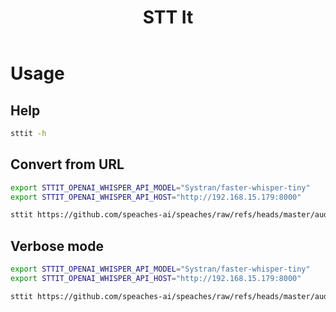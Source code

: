 #+title: STT It
#+startup: content

* Usage
** Help
#+begin_src sh :results pp
sttit -h
#+end_src

#+RESULTS:
#+begin_example
sttit - Speak To Text Videos and Files

Using OpenAI-compatible API, generate Whisper-powered JSON transcript from audio from files or contained in a video.
Supported formats: All ffmpeg-supported formats.

Change the OpenAI Compatible API host and key with the following envs:
- STTIT_OPENAI_WHISPER_API_HOST
- STTIT_OPENAI_WHISPER_API_KEY (optional)
- STTIT_OPENAI_WHISPER_API_MODEL (optional)

Usage:
  sttit [options] filename

Arguments:
  --help, -h: Show help
  --verbose, -v: Enable verbose mode
  --disable-vad-filter, -d: Disable Voice Activity Detection filter (enabled by default)
  --timestamp-granulatity, -t: Timestamp granularity (default: word)
  --response-format, -r: Response format (default: json)
  --output, -o: Output file
  filename: File to process

Examples:
  sttit ./audio.mp3
  sttit ./video.mp4 -v -t segment
#+end_example

** Convert from URL
#+begin_src bash :results pp
export STTIT_OPENAI_WHISPER_API_MODEL="Systran/faster-whisper-tiny"
export STTIT_OPENAI_WHISPER_API_HOST="http://192.168.15.179:8000"

sttit https://github.com/speaches-ai/speaches/raw/refs/heads/master/audio.wav
#+end_src

#+RESULTS:
: {"text":"Hello, world."}

** Verbose mode
#+begin_src bash :results pp
export STTIT_OPENAI_WHISPER_API_MODEL="Systran/faster-whisper-tiny"
export STTIT_OPENAI_WHISPER_API_HOST="http://192.168.15.179:8000"

sttit https://github.com/speaches-ai/speaches/raw/refs/heads/master/audio.wav -v
#+end_src

#+RESULTS:
#+begin_example
[2025-03-04 17:56:18:118] Setup: Voice Activity Detection filter is enabled by default. Use --disable-vad-filter to disable.
[2025-03-04 17:56:18:120] Setup: Timestamp granularity is set to word by default. Use --timestamp-granulatity to change.
[2025-03-04 17:56:18:123] Setup: Response format is set to verbose_json by default. Use --response-format to change.
[2025-03-04 17:56:18:125] Processing input: https://github.com/speaches-ai/speaches/raw/refs/heads/master/audio.wav
[2025-03-04 17:56:18:127] Output file: stdout
[2025-03-04 17:56:18:130] OpenAI Whisper API Host: http://192.168.15.179:8000
[2025-03-04 17:56:18:132] OpenAI Whisper API Model: Systran/faster-whisper-tiny
[2025-03-04 17:56:18:134] OpenAI Whisper Preferences: vad_filter=true timestamp_granularities[]=word response_format=json
[2025-03-04 17:56:18:139] Downloading file: https://github.com/speaches-ai/speaches/raw/refs/heads/master/audio.wav to /tmp/tmp.f2LWg7ro7R
[2025-03-04 17:56:18:667] Downloaded file: https://github.com/speaches-ai/speaches/raw/refs/heads/master/audio.wav to /tmp/tmp.f2LWg7ro7R
[2025-03-04 17:56:18:676] Sending audio to OpenAI Whisper API
[2025-03-04 17:56:18:680] Calling: curl -s http://192.168.15.179:8000/v1/audio/transcriptions -F file=@/tmp/tmp.f2LWg7ro7R -F model=Systran/faster-whisper-tiny -F vad_filter=true -F timestamp_granularities[]=word -F response_format=json
[2025-03-04 17:56:19:184] API Call took: 499ms
{"text":"Hello, world."}
[2025-03-04 17:56:19:187] Deleting temp file: /tmp/tmp.f2LWg7ro7R
#+end_example
